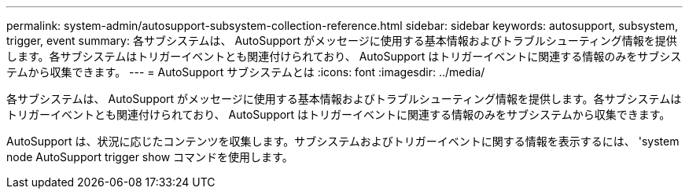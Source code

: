 ---
permalink: system-admin/autosupport-subsystem-collection-reference.html 
sidebar: sidebar 
keywords: autosupport, subsystem, trigger, event 
summary: 各サブシステムは、 AutoSupport がメッセージに使用する基本情報およびトラブルシューティング情報を提供します。各サブシステムはトリガーイベントとも関連付けられており、 AutoSupport はトリガーイベントに関連する情報のみをサブシステムから収集できます。 
---
= AutoSupport サブシステムとは
:icons: font
:imagesdir: ../media/


[role="lead"]
各サブシステムは、 AutoSupport がメッセージに使用する基本情報およびトラブルシューティング情報を提供します。各サブシステムはトリガーイベントとも関連付けられており、 AutoSupport はトリガーイベントに関連する情報のみをサブシステムから収集できます。

AutoSupport は、状況に応じたコンテンツを収集します。サブシステムおよびトリガーイベントに関する情報を表示するには、 'system node AutoSupport trigger show コマンドを使用します。
